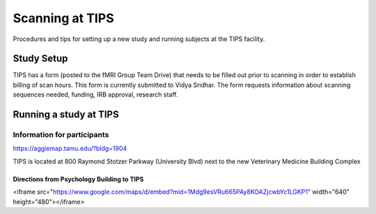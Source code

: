 ----------------
Scanning at TIPS
----------------
Procedures and tips for setting up a new study and running subjects at the TIPS facility.

===========
Study Setup
===========
TIPS has a form (posted to the fMRI Group Team Drive) that needs to be filled out prior to scanning in order to establish billing of scan hours. This form is currently submitted to Vidya Sridhar. The form requests information about scanning sequences needed, funding, IRB approval, research staff.

=======================
Running a study at TIPS
=======================

Information for participants
----------------------------
https://aggiemap.tamu.edu/?bldg=1904

TIPS is located at 800 Raymond Stotzer Parkway (University Blvd) next to the new Veterinary Medicine Building Complex


Directions from Psychology Building to TIPS
~~~~~~~~~~~~~~~~~~~~~~~~~~~~~~~~~~~~~~~~~~~
<iframe src="https://www.google.com/maps/d/embed?mid=1Mdg9esVRu665PAy8KOAZjcwbYc1LGKP1" width="640" height="480"></iframe>



